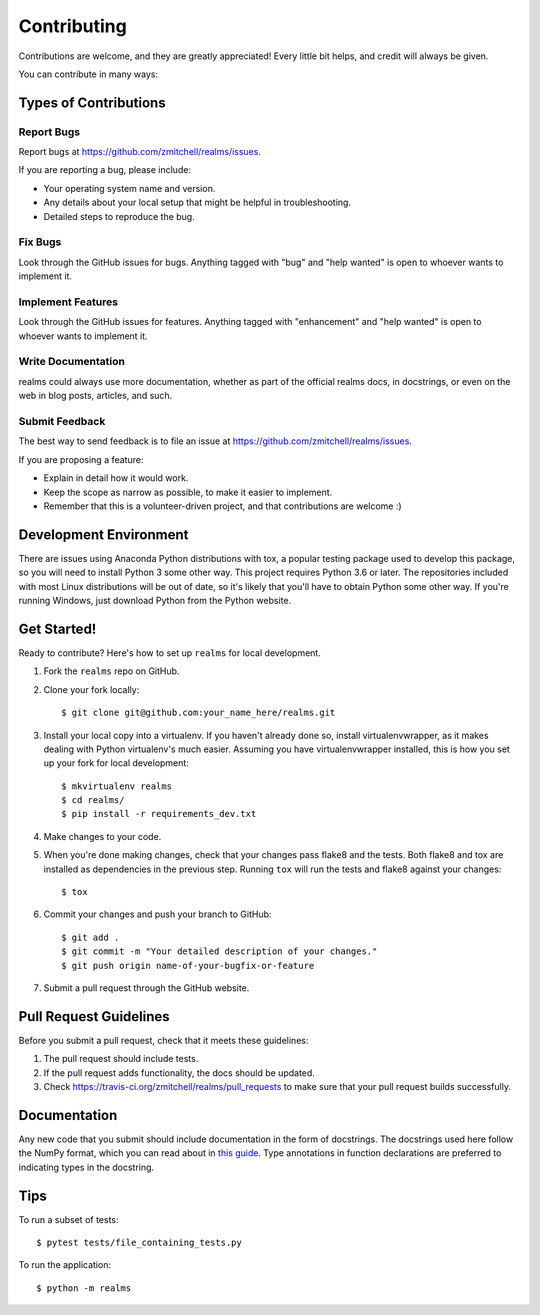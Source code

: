 .. highlight:: shell

============
Contributing
============

Contributions are welcome, and they are greatly appreciated! Every
little bit helps, and credit will always be given.

You can contribute in many ways:

Types of Contributions
----------------------

Report Bugs
~~~~~~~~~~~

Report bugs at https://github.com/zmitchell/realms/issues.

If you are reporting a bug, please include:

* Your operating system name and version.
* Any details about your local setup that might be helpful in troubleshooting.
* Detailed steps to reproduce the bug.

Fix Bugs
~~~~~~~~

Look through the GitHub issues for bugs. Anything tagged with "bug"
and "help wanted" is open to whoever wants to implement it.

Implement Features
~~~~~~~~~~~~~~~~~~

Look through the GitHub issues for features. Anything tagged with "enhancement"
and "help wanted" is open to whoever wants to implement it.

Write Documentation
~~~~~~~~~~~~~~~~~~~

realms could always use more documentation, whether as part of the
official realms docs, in docstrings, or even on the web in blog posts,
articles, and such.

Submit Feedback
~~~~~~~~~~~~~~~

The best way to send feedback is to file an issue at https://github.com/zmitchell/realms/issues.

If you are proposing a feature:

* Explain in detail how it would work.
* Keep the scope as narrow as possible, to make it easier to implement.
* Remember that this is a volunteer-driven project, and that contributions
  are welcome :)

Development Environment
-----------------------

There are issues using Anaconda Python distributions with tox, a popular testing package used to develop this package, so you will need to install Python 3 some other way. This project requires Python 3.6 or later. The repositories included with most Linux distributions will be out of date, so it's likely that you'll have to obtain Python some other way. If you're running Windows, just download Python from the Python website.

Get Started!
------------

Ready to contribute? Here's how to set up ``realms`` for local development.

1. Fork the ``realms`` repo on GitHub.
2. Clone your fork locally::

    $ git clone git@github.com:your_name_here/realms.git

3. Install your local copy into a virtualenv. If you haven't already done so, install virtualenvwrapper, as it makes dealing with Python virtualenv's much easier. Assuming you have virtualenvwrapper installed, this is how you set up your fork for local development::

    $ mkvirtualenv realms
    $ cd realms/
    $ pip install -r requirements_dev.txt

4. Make changes to your code.
5. When you're done making changes, check that your changes pass flake8 and the tests. Both flake8 and tox are installed as dependencies in the previous step. Running ``tox`` will run the tests and flake8 against your changes::

    $ tox

6. Commit your changes and push your branch to GitHub::

    $ git add .
    $ git commit -m "Your detailed description of your changes."
    $ git push origin name-of-your-bugfix-or-feature

7. Submit a pull request through the GitHub website.

Pull Request Guidelines
-----------------------

Before you submit a pull request, check that it meets these guidelines:

1. The pull request should include tests.
2. If the pull request adds functionality, the docs should be updated.
3. Check https://travis-ci.org/zmitchell/realms/pull_requests to make sure that your pull request builds successfully.

Documentation
-------------

Any new code that you submit should include documentation in the form of docstrings. The docstrings used here follow the NumPy format, which you can read about in `this guide <https://github.com/numpy/numpy/blob/master/doc/HOWTO_DOCUMENT.rst.txt>`_. Type annotations in function declarations are preferred to indicating types in the docstring.

Tips
----

To run a subset of tests::

$ pytest tests/file_containing_tests.py

To run the application::

$ python -m realms

